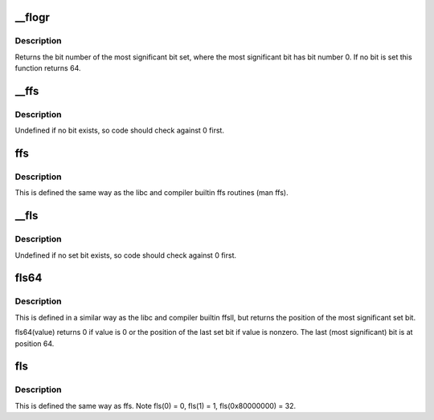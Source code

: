 .. -*- coding: utf-8; mode: rst -*-
.. src-file: arch/s390/include/asm/bitops.h

.. _`__flogr`:

__flogr
=======

.. c:function:: unsigned char __flogr(unsigned long word)

    find leftmost one \ ``word``\  - The word to search

    :param unsigned long word:
        *undescribed*

.. _`__flogr.description`:

Description
-----------

Returns the bit number of the most significant bit set,
where the most significant bit has bit number 0.
If no bit is set this function returns 64.

.. _`__ffs`:

__ffs
=====

.. c:function:: unsigned long __ffs(unsigned long word)

    find first bit in word.

    :param unsigned long word:
        The word to search

.. _`__ffs.description`:

Description
-----------

Undefined if no bit exists, so code should check against 0 first.

.. _`ffs`:

ffs
===

.. c:function:: int ffs(int word)

    find first bit set

    :param int word:
        the word to search

.. _`ffs.description`:

Description
-----------

This is defined the same way as the libc and
compiler builtin ffs routines (man ffs).

.. _`__fls`:

__fls
=====

.. c:function:: unsigned long __fls(unsigned long word)

    find last (most-significant) set bit in a long word

    :param unsigned long word:
        the word to search

.. _`__fls.description`:

Description
-----------

Undefined if no set bit exists, so code should check against 0 first.

.. _`fls64`:

fls64
=====

.. c:function:: int fls64(unsigned long word)

    find last set bit in a 64-bit word

    :param unsigned long word:
        the word to search

.. _`fls64.description`:

Description
-----------

This is defined in a similar way as the libc and compiler builtin
ffsll, but returns the position of the most significant set bit.

fls64(value) returns 0 if value is 0 or the position of the last
set bit if value is nonzero. The last (most significant) bit is
at position 64.

.. _`fls`:

fls
===

.. c:function:: int fls(int word)

    find last (most-significant) bit set

    :param int word:
        the word to search

.. _`fls.description`:

Description
-----------

This is defined the same way as ffs.
Note fls(0) = 0, fls(1) = 1, fls(0x80000000) = 32.

.. This file was automatic generated / don't edit.

